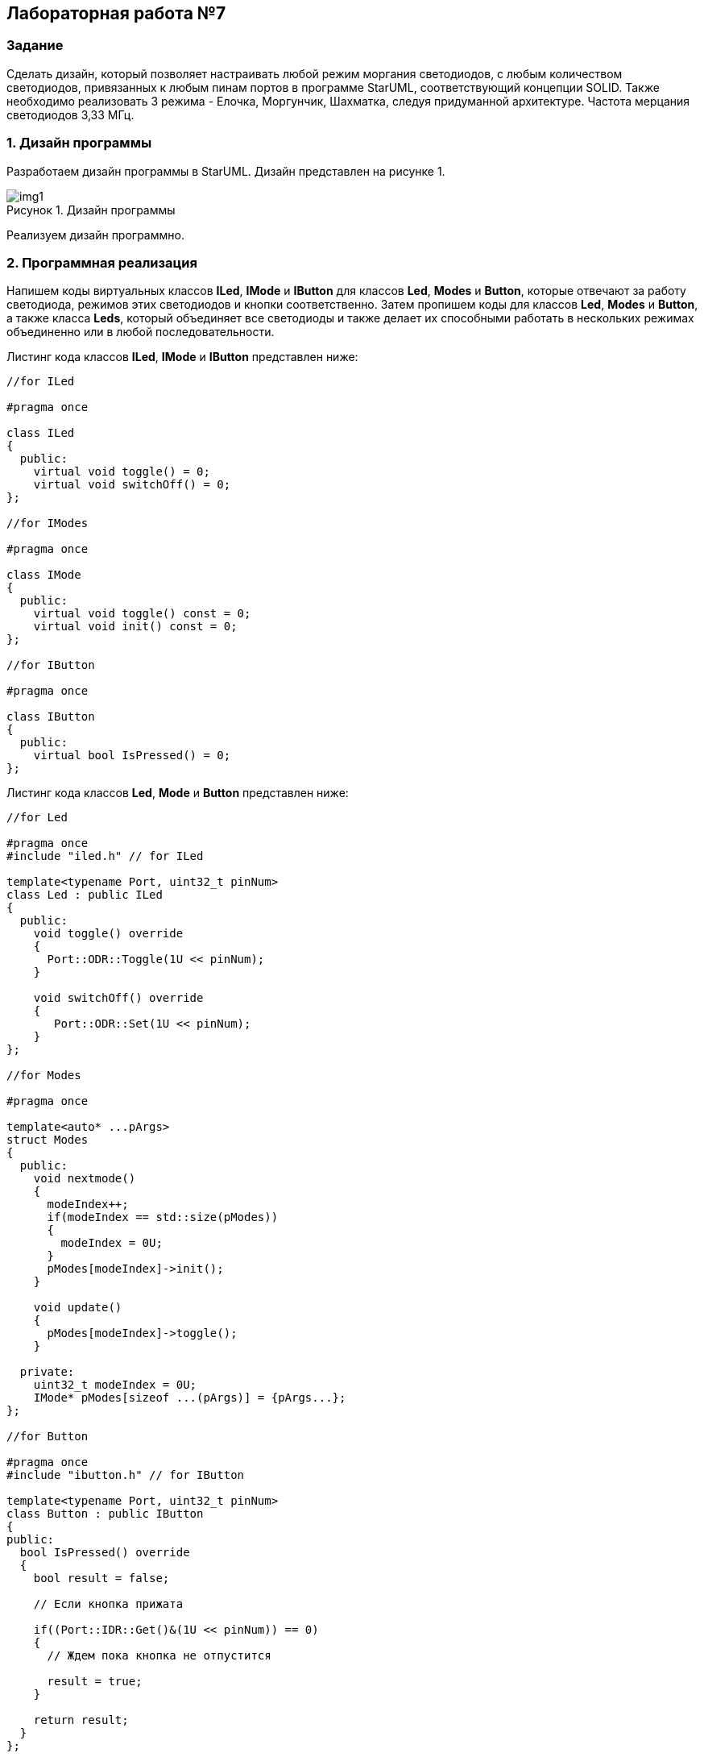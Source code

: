 :imagesdir: Images
:figure-caption: Рисунок

== Лабораторная работа №7
=== Задание
--
Сделать дизайн, который позволяет настраивать любой режим моргания светодиодов, с любым количеством светодиодов, привязанных к любым пинам портов в программе StarUML, соответствующий концепции SOLID. Также необходимо реализовать 3 режима - Елочка, Моргунчик, Шахматка, следуя придуманной архитектуре. Частота мерцания светодиодов 3,33 МГц.
--
=== 1. Дизайн программы
Разработаем дизайн программы в StarUML. Дизайн представлен на рисунке 1.

.Дизайн программы
image::img1.png[]

Реализуем дизайн программно.

=== 2. Программная реализация
Напишем коды виртуальных классов *ILed*, *IMode* и *IButton* для классов *Led*, *Modes* и *Button*, которые отвечают за работу светодиода, режимов этих светодиодов и кнопки соответственно. Затем пропишем коды для классов *Led*, *Modes* и *Button*, а также класса *Leds*, который объединяет все светодиоды и также делает их способными работать в нескольких режимах объединенно или в любой последовательности.

Листинг кода классов *ILed*, *IMode* и *IButton* представлен ниже:
[source,c]
----
//for ILed

#pragma once

class ILed
{
  public:
    virtual void toggle() = 0;
    virtual void switchOff() = 0;
};

//for IModes

#pragma once

class IMode
{
  public:
    virtual void toggle() const = 0;
    virtual void init() const = 0;
};

//for IButton

#pragma once

class IButton
{
  public:
    virtual bool IsPressed() = 0;
};
----

Листинг кода классов *Led*, *Mode* и *Button* представлен ниже:
[source,c]
----
//for Led

#pragma once
#include "iled.h" // for ILed

template<typename Port, uint32_t pinNum>
class Led : public ILed
{
  public:
    void toggle() override
    {
      Port::ODR::Toggle(1U << pinNum);
    }

    void switchOff() override
    {
       Port::ODR::Set(1U << pinNum);
    }
};

//for Modes

#pragma once

template<auto* ...pArgs>
struct Modes
{
  public:
    void nextmode()
    {
      modeIndex++;
      if(modeIndex == std::size(pModes))
      {
        modeIndex = 0U;
      }
      pModes[modeIndex]->init();
    }

    void update()
    {
      pModes[modeIndex]->toggle();
    }

  private:
    uint32_t modeIndex = 0U;
    IMode* pModes[sizeof ...(pArgs)] = {pArgs...};
};

//for Button

#pragma once
#include "ibutton.h" // for IButton

template<typename Port, uint32_t pinNum>
class Button : public IButton
{
public:
  bool IsPressed() override
  {
    bool result = false;

    // Если кнопка прижата

    if((Port::IDR::Get()&(1U << pinNum)) == 0)
    {
      // Ждем пока кнопка не отпустится

      result = true;
    }

    return result;
  }
};
----

Представим код класса *Leds*:
[source,c]
----
#pragma once
#include "iled.h" // for ILed

template<auto* ...pArgs>
struct Leds
{
  ILed* pLeds[sizeof ...(pArgs)] = {pArgs...};
  void toggle()
  {
    for(auto it: pLeds)
    {
      it->toggle();
    }
  }

  void switchOff()
  {
    for(auto it: pLeds)
    {
      it->switchOff();
    }
  }
};
----

Осталось привести реализацию режимов Елочка, Моргунчик, Шахматка.
Листинг кода классов *Tree*, *All* и *Chess* представлен ниже:
[source,c]
----
//for Tree

#pragma once
#include "imode.h" //for IMode

template <auto& TLeds>
class Tree : public IMode
{
  public:
    void toggle() const override
    {
       for (uint32_t index =0; index < std::size(TLeds.pLeds); ++index)
       {
          TLeds.pLeds[index]->toggle();

          for (int i = 0; i < 200000; ++i)
          {
            asm volatile("");
          }
       }
    }

    void init() const override
    {
      TLeds.switchOff();
    }
};

//for All

#pragma once
#include "imode.h" //for IMode

template <auto& TLeds>
class All : public IMode
{
  public:
    void toggle() const override
    {
      TLeds.toggle();
    }

    void init() const override
    {
      for(auto it: TLeds.pLeds)
      {
        it->toggle();
      }
    }
};

//for Chess

#pragma once
#include "imode.h" //for IMode

template <auto& TLeds>
class Chess : public IMode
{
  public:
    void toggle() const override
    {
      TLeds.toggle();
    }

    void init() const override
    {
      uint32_t index = 0;
      for(auto it: TLeds.pLeds)
      {
        if((index % 2U) == 0U)
        {
          it->toggle();
        }
        index++;
      }
    }
};
----

Осталось представить код класса *main*. В ТЗ было необходимо использовать частоту мерцания 3,33 МГц, расчет данной чатоты был исполнен с помощью внутреннего генератора 16 МГц. Код представлен ниже.
Листинг кода класса *main*:
[source,c]
----
#include "rccregisters.hpp" // for RCC
#include "gpioaregisters.hpp" //for Gpioa
#include "gpiocregisters.hpp" //for Gpioc
#include "led.h" // for Led
#include "iled.h" // for ILed
#include "leds.h" // for Leds
#include "button.h" // for Button
#include "chess.h" // for Chess
#include "all.h" // for All
#include "tree.h" // for Tree
#include "modes.h" // for Modes

std::uint32_t SystemCoreClock = 16'000'000U;

extern "C"
{
  int __low_level_init(void)
  {
    // Включаем внутренний генератор с частотой 16 МГц
    RCC::CR::HSION::On::Set();

    // Дожидаемся стабилизации внутреннего генератора
    while (RCC::CR::HSIRDY::NotReady::IsSet())
    {
    }

    // Установка коэффициентов пересчета частоты
    RCC::PLLCFGR::PLLN0::Set(100);
    RCC::PLLCFGR::PLLM0::Set(60);
    RCC::PLLCFGR::PLLP0::Set(8);

    // Включаем внутренний источник PLL
    RCC::CR::PLLON::On::Set();

    // Дожидаемся стабилизации внутреннего источника PLL
    while (RCC::CR::PLLRDY::Unclocked::IsSet())
    {
    }

    RCC::CFGR::SW::Pll::Set();

    while (!RCC::CFGR::SWS::Pll::IsSet())
    {
    }

    // Подключить порт А к шине тактирования
    RCC::AHB1ENR::GPIOAEN::Enable::Set();

    // Настройка порта А.5
    GPIOA::OSPEEDR::OSPEEDR5::LowSpeed::Set();
    GPIOA::PUPDR::PUPDR5::PullUp::Set();
    GPIOA::OTYPER::OT5::OutputPushPull::Set();
    GPIOA::MODER::MODER5::Output::Set();

    // Подключить порт C к шине тактирования
    RCC::AHB1ENR::GPIOCEN::Enable::Set();

    // Настройка порта C.5
    GPIOC::OSPEEDR::OSPEEDR5::LowSpeed::Set();
    GPIOC::PUPDR::PUPDR5::PullUp::Set();
    GPIOC::OTYPER::OT5::OutputPushPull::Set();
    GPIOC::MODER::MODER5::Output::Set();

    // Настройка порта C.8
    GPIOC::OSPEEDR::OSPEEDR8::LowSpeed::Set();
    GPIOC::PUPDR::PUPDR8::PullUp::Set();
    GPIOC::OTYPER::OT8::OutputPushPull::Set();
    GPIOC::MODER::MODER8::Output::Set();

    // Настройка порта C.9
    GPIOC::OSPEEDR::OSPEEDR9::LowSpeed::Set();
    GPIOC::PUPDR::PUPDR9::PullUp::Set();
    GPIOC::OTYPER::OT9::OutputPushPull::Set();
    GPIOC::MODER::MODER9::Output::Set();

    // Настройка порта C.13
    GPIOC::OSPEEDR::OSPEEDR13::MediumSpeed::Set();
    GPIOC::MODER::MODER13::Input::Set();

    return 1;
  }
}

void delay(uint32_t value)
{
  for(int32_t i = 0; i < value; ++i)
  {
    asm volatile("");
  }
}

Led<GPIOA, 5U> led1;
Led<GPIOC, 9U> led2;
Led<GPIOC, 8U> led3;
Led<GPIOC, 5U> led4;
Leds<&led1, &led2, &led3, &led4> leds;
Chess<leds> chessMode;
All<leds> allMode;
Tree<leds> treeMode;
Modes<&allMode, &chessMode, &treeMode> modes;

Button<GPIOC, 13U> userButton;

int main(void)
{
  int32_t counter = 0;

  for(;;)
  {
     if(userButton.IsPressed())
     {
       while(userButton.IsPressed())
       {
       }
       modes.nextmode();
     }
     delay(1000000U); //100 ms

     modes.update();

     if(counter == 500)
     {
       modes.update();
       counter = 0;
     }
     counter++;
  }
}
----

=== 3. Результат выполнения
На рисунке 2 представлен результат выполнения программы.

.Результат выполнения программы
image::gif1.gif[]

В данном проекте не удалось реализовать отчеливый отклик кнопки, то есть так чтобы при каждом нажатии режим переключался, поэтому это главный недостаток написанной программы.